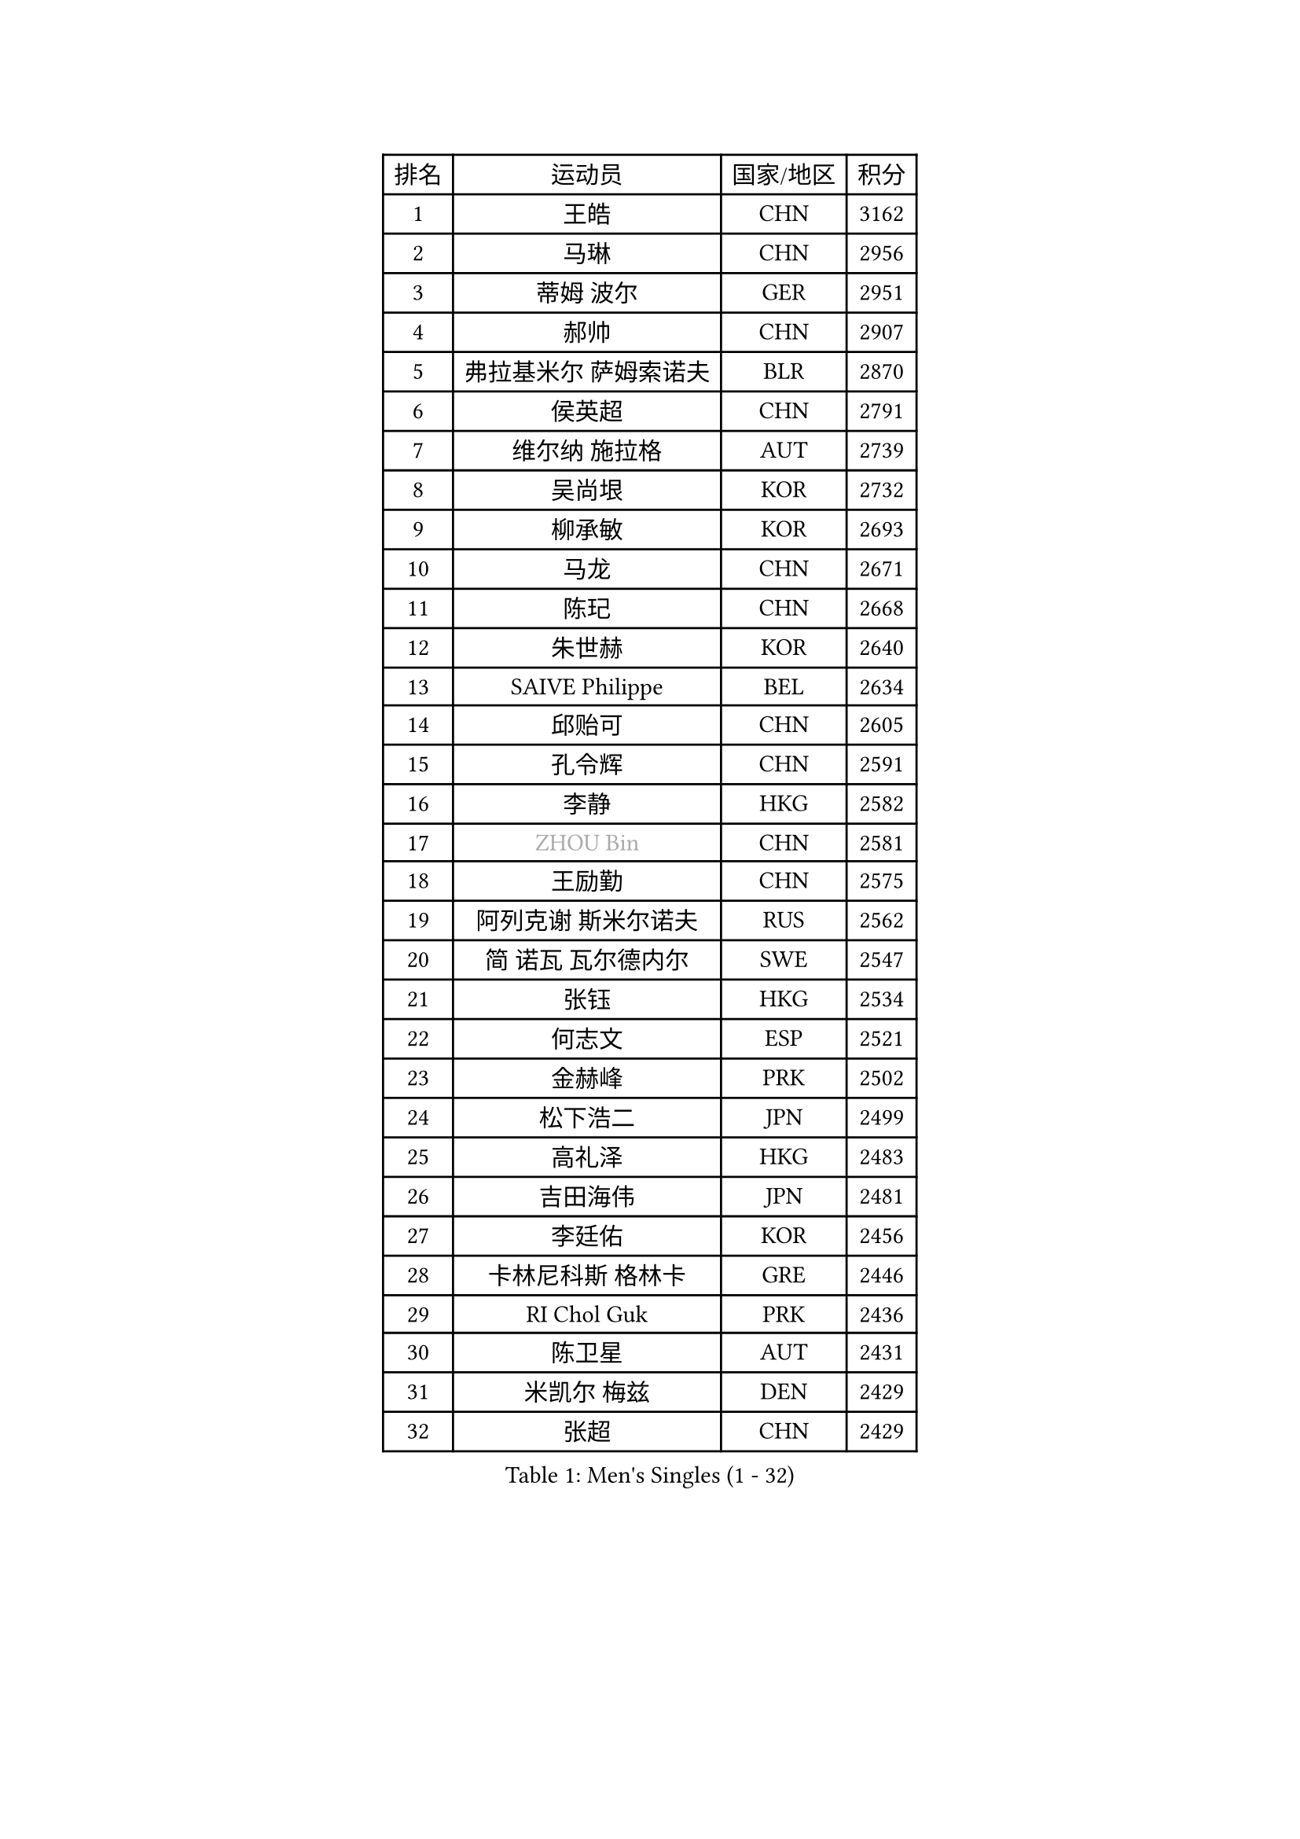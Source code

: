 
#set text(font: ("Courier New", "NSimSun"))
#figure(
  caption: "Men's Singles (1 - 32)",
    table(
      columns: 4,
      [排名], [运动员], [国家/地区], [积分],
      [1], [王皓], [CHN], [3162],
      [2], [马琳], [CHN], [2956],
      [3], [蒂姆 波尔], [GER], [2951],
      [4], [郝帅], [CHN], [2907],
      [5], [弗拉基米尔 萨姆索诺夫], [BLR], [2870],
      [6], [侯英超], [CHN], [2791],
      [7], [维尔纳 施拉格], [AUT], [2739],
      [8], [吴尚垠], [KOR], [2732],
      [9], [柳承敏], [KOR], [2693],
      [10], [马龙], [CHN], [2671],
      [11], [陈玘], [CHN], [2668],
      [12], [朱世赫], [KOR], [2640],
      [13], [SAIVE Philippe], [BEL], [2634],
      [14], [邱贻可], [CHN], [2605],
      [15], [孔令辉], [CHN], [2591],
      [16], [李静], [HKG], [2582],
      [17], [#text(gray, "ZHOU Bin")], [CHN], [2581],
      [18], [王励勤], [CHN], [2575],
      [19], [阿列克谢 斯米尔诺夫], [RUS], [2562],
      [20], [简 诺瓦 瓦尔德内尔], [SWE], [2547],
      [21], [张钰], [HKG], [2534],
      [22], [何志文], [ESP], [2521],
      [23], [金赫峰], [PRK], [2502],
      [24], [松下浩二], [JPN], [2499],
      [25], [高礼泽], [HKG], [2483],
      [26], [吉田海伟], [JPN], [2481],
      [27], [李廷佑], [KOR], [2456],
      [28], [卡林尼科斯 格林卡], [GRE], [2446],
      [29], [RI Chol Guk], [PRK], [2436],
      [30], [陈卫星], [AUT], [2431],
      [31], [米凯尔 梅兹], [DEN], [2429],
      [32], [张超], [CHN], [2429],
    )
  )#pagebreak()

#set text(font: ("Courier New", "NSimSun"))
#figure(
  caption: "Men's Singles (33 - 64)",
    table(
      columns: 4,
      [排名], [运动员], [国家/地区], [积分],
      [33], [博扬 托基奇], [SLO], [2424],
      [34], [尹在荣], [KOR], [2418],
      [35], [亚历山大 卡拉卡谢维奇], [SRB], [2417],
      [36], [#text(gray, "FENG Zhe")], [BUL], [2416],
      [37], [彼得 科贝尔], [CZE], [2406],
      [38], [特林科 基恩], [NED], [2400],
      [39], [庄智渊], [TPE], [2399],
      [40], [佐兰 普里莫拉克], [CRO], [2397],
      [41], [BENTSEN Allan], [DEN], [2395],
      [42], [约尔根 佩尔森], [SWE], [2391],
      [43], [LI Hu], [SGP], [2383],
      [44], [江天一], [HKG], [2380],
      [45], [阿德里安 克里桑], [ROU], [2371],
      [46], [YANG Zi], [SGP], [2370],
      [47], [#text(gray, "JIANG Weizhong")], [CRO], [2364],
      [48], [高宁], [SGP], [2361],
      [49], [#text(gray, "XU Ke")], [CHN], [2349],
      [50], [YANG Min], [ITA], [2345],
      [51], [#text(gray, "马文革")], [CHN], [2341],
      [52], [#text(gray, "GUO Jinhao")], [CHN], [2338],
      [53], [迪米特里 奥恰洛夫], [GER], [2337],
      [54], [SHMYREV Maxim], [RUS], [2335],
      [55], [LEGOUT Christophe], [FRA], [2335],
      [56], [WOSIK Torben], [GER], [2334],
      [57], [LIM Jaehyun], [KOR], [2334],
      [58], [CHANG Yen-Shu], [TPE], [2330],
      [59], [CHO Eonrae], [KOR], [2325],
      [60], [许昕], [CHN], [2323],
      [61], [MAZUNOV Dmitry], [RUS], [2311],
      [62], [CHTCHETININE Evgueni], [BLR], [2305],
      [63], [LEI Zhenhua], [CHN], [2303],
      [64], [卢兹扬 布拉斯奇克], [POL], [2302],
    )
  )#pagebreak()

#set text(font: ("Courier New", "NSimSun"))
#figure(
  caption: "Men's Singles (65 - 96)",
    table(
      columns: 4,
      [排名], [运动员], [国家/地区], [积分],
      [65], [TORIOLA Segun], [NGR], [2302],
      [66], [TAKAKIWA Taku], [JPN], [2301],
      [67], [KUZMIN Fedor], [RUS], [2298],
      [68], [VYBORNY Richard], [CZE], [2294],
      [69], [CHIANG Hung-Chieh], [TPE], [2294],
      [70], [达米安 艾洛伊], [FRA], [2292],
      [71], [#text(gray, "GUO Keli")], [CHN], [2289],
      [72], [帕纳吉奥迪斯 吉奥尼斯], [GRE], [2283],
      [73], [谭瑞午], [CRO], [2279],
      [74], [水谷隼], [JPN], [2272],
      [75], [FRANZ Peter], [GER], [2266],
      [76], [克里斯蒂安 苏斯], [GER], [2266],
      [77], [ZENG Cem], [TUR], [2264],
      [78], [KUSINSKI Marcin], [POL], [2253],
      [79], [SEREDA Peter], [SVK], [2247],
      [80], [罗伯特 加尔多斯], [AUT], [2246],
      [81], [LEE Jinkwon], [KOR], [2246],
      [82], [松平健太], [JPN], [2244],
      [83], [巴斯蒂安 斯蒂格], [GER], [2243],
      [84], [GORAK Daniel], [POL], [2243],
      [85], [帕特里克 奇拉], [FRA], [2240],
      [86], [KIM Junghoon], [KOR], [2235],
      [87], [XU Hui], [CHN], [2234],
      [88], [MACHADO Carlos], [ESP], [2233],
      [89], [LIN Ju], [DOM], [2233],
      [90], [GRUJIC Slobodan], [SRB], [2231],
      [91], [HAKANSSON Fredrik], [SWE], [2230],
      [92], [蒋澎龙], [TPE], [2228],
      [93], [#text(gray, "LENGEROV Kostadin")], [AUT], [2228],
      [94], [帕特里克 鲍姆], [GER], [2227],
      [95], [KEINATH Thomas], [SVK], [2224],
      [96], [张继科], [CHN], [2218],
    )
  )#pagebreak()

#set text(font: ("Courier New", "NSimSun"))
#figure(
  caption: "Men's Singles (97 - 128)",
    table(
      columns: 4,
      [排名], [运动员], [国家/地区], [积分],
      [97], [SLEVIN Colum], [IRL], [2206],
      [98], [PAVELKA Tomas], [CZE], [2204],
      [99], [GRIGOREV Artur], [RUS], [2204],
      [100], [SHAN Mingjie], [CHN], [2201],
      [101], [唐鹏], [HKG], [2201],
      [102], [WU Hao], [CHN], [2199],
      [103], [PLACHY Josef], [CZE], [2191],
      [104], [GERADA Simon], [AUS], [2191],
      [105], [KLASEK Marek], [CZE], [2190],
      [106], [WANG Wei], [ESP], [2186],
      [107], [梁柱恩], [HKG], [2186],
      [108], [#text(gray, "TRUKSA Jaromir")], [SVK], [2186],
      [109], [李平], [QAT], [2184],
      [110], [MONRAD Martin], [DEN], [2172],
      [111], [岸川圣也], [JPN], [2169],
      [112], [让 米歇尔 赛弗], [BEL], [2166],
      [113], [MONTEIRO Joao], [POR], [2162],
      [114], [ROSSKOPF Jorg], [GER], [2161],
      [115], [FILIMON Andrei], [ROU], [2161],
      [116], [TRAN Tuan Quynh], [VIE], [2155],
      [117], [TOSIC Roko], [CRO], [2153],
      [118], [DIDUKH Oleksandr], [UKR], [2152],
      [119], [詹斯 伦德奎斯特], [SWE], [2151],
      [120], [CHOI Hyunjin], [KOR], [2151],
      [121], [FAZEKAS Peter], [HUN], [2150],
      [122], [WU Chih-Chi], [TPE], [2146],
      [123], [PAZSY Ferenc], [HUN], [2145],
      [124], [沙拉特 卡马尔 阿昌塔], [IND], [2144],
      [125], [ANDRIANOV Sergei], [RUS], [2143],
      [126], [CHMIEL Pawel], [POL], [2142],
      [127], [SANGUANSIN Phuchong], [THA], [2140],
      [128], [OYA Hidetoshi], [JPN], [2138],
    )
  )